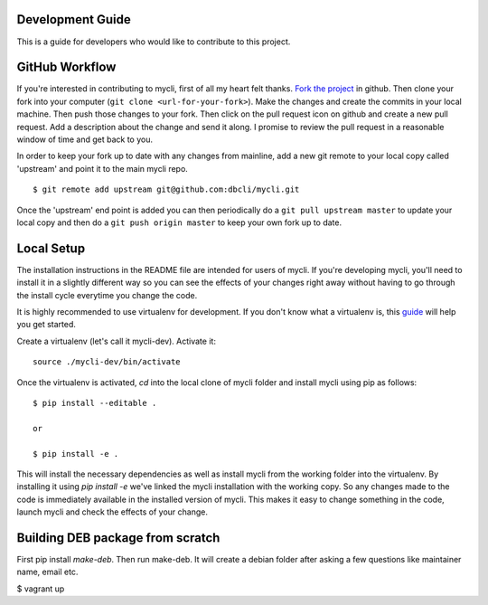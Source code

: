 Development Guide
-----------------
This is a guide for developers who would like to contribute to this project.

GitHub Workflow
---------------

If you're interested in contributing to mycli, first of all my heart felt
thanks. `Fork the project <https://github.com/dbcli/mycli>`_ in github.  Then
clone your fork into your computer (``git clone <url-for-your-fork>``).  Make
the changes and create the commits in your local machine. Then push those
changes to your fork. Then click on the pull request icon on github and create
a new pull request. Add a description about the change and send it along. I
promise to review the pull request in a reasonable window of time and get back
to you. 

In order to keep your fork up to date with any changes from mainline, add a new
git remote to your local copy called 'upstream' and point it to the main mycli
repo.

:: 

   $ git remote add upstream git@github.com:dbcli/mycli.git

Once the 'upstream' end point is added you can then periodically do a ``git
pull upstream master`` to update your local copy and then do a ``git push
origin master`` to keep your own fork up to date. 

Local Setup
-----------

The installation instructions in the README file are intended for users of
mycli. If you're developing mycli, you'll need to install it in a slightly
different way so you can see the effects of your changes right away without
having to go through the install cycle everytime you change the code.

It is highly recommended to use virtualenv for development. If you don't know
what a virtualenv is, this `guide <http://docs.python-guide.org/en/latest/dev/virtualenvs/#virtual-environments>`_
will help you get started.

Create a virtualenv (let's call it mycli-dev). Activate it:

::

    source ./mycli-dev/bin/activate

Once the virtualenv is activated, `cd` into the local clone of mycli folder
and install mycli using pip as follows:

::

    $ pip install --editable .

    or

    $ pip install -e .

This will install the necessary dependencies as well as install mycli from the
working folder into the virtualenv. By installing it using `pip install -e`
we've linked the mycli installation with the working copy. So any changes made
to the code is immediately available in the installed version of mycli. This
makes it easy to change something in the code, launch mycli and check the
effects of your change. 

Building DEB package from scratch
--------------------

First pip install `make-deb`. Then run make-deb. It will create a debian folder
after asking a few questions like maintainer name, email etc.

$ vagrant up

